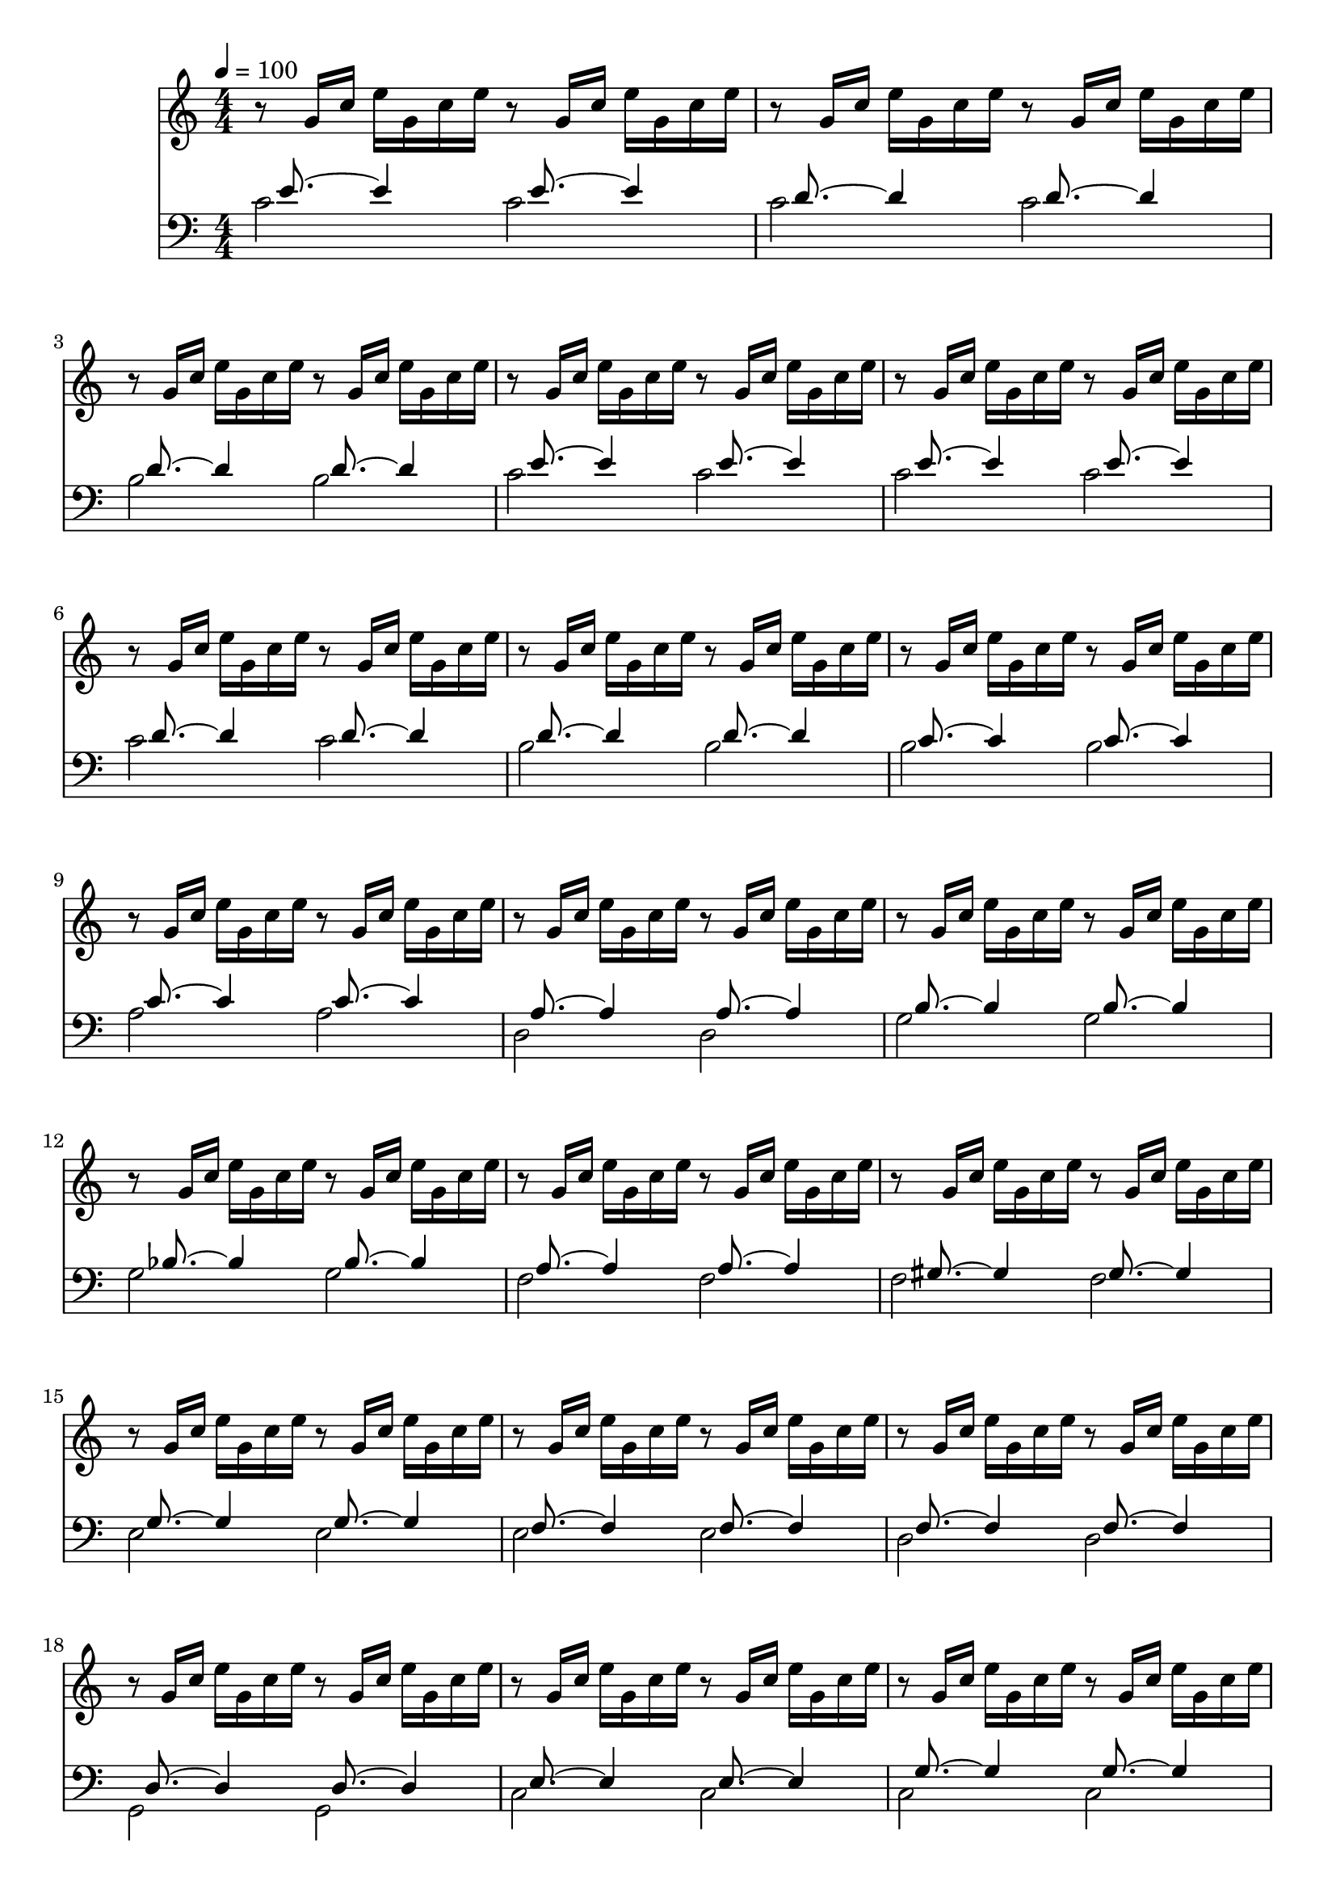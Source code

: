 
#(set-global-staff-size 20)

\layout {
    \context { \Score
        autoBeaming = ##f
        }
    }
PartPOneVoiceOne =  \relative g' {
    \clef "treble" \key c \major \numericTimeSignature\time 4/4 | % 1
    \tempo 4=100 r8 g16 [ c16 ] e16 [ g,16 c16 e16 ] r8 g,16 [ c16 ] e16
    [ g,16 c16 e16 ] | % 2
	r8 g,16 [ c16 ] e16 [ g,16 c16 e16 ] r8 g,16 [ c16 ] e16 [ g,16 c16 e16 ] | % 2
	r8 g,16 [ c16 ] e16 [ g,16 c16 e16 ] r8 g,16 [ c16 ] e16 [ g,16 c16 e16 ] | % 2
	r8 g,16 [ c16 ] e16 [ g,16 c16 e16 ] r8 g,16 [ c16 ] e16 [ g,16 c16 e16 ] | % 2
	r8 g,16 [ c16 ] e16 [ g,16 c16 e16 ] r8 g,16 [ c16 ] e16 [ g,16 c16 e16 ] | % 2
	r8 g,16 [ c16 ] e16 [ g,16 c16 e16 ] r8 g,16 [ c16 ] e16 [ g,16 c16 e16 ] | % 2
	r8 g,16 [ c16 ] e16 [ g,16 c16 e16 ] r8 g,16 [ c16 ] e16 [ g,16 c16 e16 ] | % 2
	r8 g,16 [ c16 ] e16 [ g,16 c16 e16 ] r8 g,16 [ c16 ] e16 [ g,16 c16 e16 ] | % 2
	r8 g,16 [ c16 ] e16 [ g,16 c16 e16 ] r8 g,16 [ c16 ] e16 [ g,16 c16 e16 ] | % 2
	r8 g,16 [ c16 ] e16 [ g,16 c16 e16 ] r8 g,16 [ c16 ] e16 [ g,16 c16 e16 ] | % 2
	r8 g,16 [ c16 ] e16 [ g,16 c16 e16 ] r8 g,16 [ c16 ] e16 [ g,16 c16 e16 ] | % 2
	r8 g,16 [ c16 ] e16 [ g,16 c16 e16 ] r8 g,16 [ c16 ] e16 [ g,16 c16 e16 ] | % 2
	r8 g,16 [ c16 ] e16 [ g,16 c16 e16 ] r8 g,16 [ c16 ] e16 [ g,16 c16 e16 ] | % 2
	r8 g,16 [ c16 ] e16 [ g,16 c16 e16 ] r8 g,16 [ c16 ] e16 [ g,16 c16 e16 ] | % 2
	r8 g,16 [ c16 ] e16 [ g,16 c16 e16 ] r8 g,16 [ c16 ] e16 [ g,16 c16 e16 ] | % 2
	r8 g,16 [ c16 ] e16 [ g,16 c16 e16 ] r8 g,16 [ c16 ] e16 [ g,16 c16 e16 ] | % 2
	r8 g,16 [ c16 ] e16 [ g,16 c16 e16 ] r8 g,16 [ c16 ] e16 [ g,16 c16 e16 ] | % 2
	r8 g,16 [ c16 ] e16 [ g,16 c16 e16 ] r8 g,16 [ c16 ] e16 [ g,16 c16 e16 ] | % 2
	r8 g,16 [ c16 ] e16 [ g,16 c16 e16 ] r8 g,16 [ c16 ] e16 [ g,16 c16 e16 ] | % 2
	r8 g,16 [ c16 ] e16 [ g,16 c16 e16 ] r8 g,16 [ c16 ] e16 [ g,16 c16 e16 ] | % 2
	r8 g,16 [ c16 ] e16 [ g,16 c16 e16 ] r8 g,16 [ c16 ] e16 [ g,16 c16 e16 ] | % 2
	r8 g,16 [ c16 ] e16 [ g,16 c16 e16 ] r8 g,16 [ c16 ] e16 [ g,16 c16 e16 ] | % 2
	r8 g,16 [ c16 ] e16 [ g,16 c16 e16 ] r8 g,16 [ c16 ] e16 [ g,16 c16 e16 ] | % 2
	r8 g,16 [ c16 ] e16 [ g,16 c16 e16 ] r8 g,16 [ c16 ] e16 [ g,16 c16 e16 ] | % 2
	r8 g,16 [ c16 ] e16 [ g,16 c16 e16 ] r8 g,16 [ c16 ] e16 [ g,16 c16 e16 ] | % 2
	r8 g,16 [ c16 ] e16 [ g,16 c16 e16 ] r8 g,16 [ c16 ] e16 [ g,16 c16 e16 ] | % 2
	r8 g,16 [ c16 ] e16 [ g,16 c16 e16 ] r8 g,16 [ c16 ] e16 [ g,16 c16 e16 ] | % 2
	r8 g,16 [ c16 ] e16 [ g,16 c16 e16 ] r8 g,16 [ c16 ] e16 [ g,16 c16 e16 ] | % 2
	r8 g,16 [ c16 ] e16 [ g,16 c16 e16 ] r8 g,16 [ c16 ] e16 [ g,16 c16 e16 ] | % 2
	r8 g,16 [ c16 ] e16 [ g,16 c16 e16 ] r8 g,16 [ c16 ] e16 [ g,16 c16 e16 ] | % 2
	r8 g,16 [ c16 ] e16 [ g,16 c16 e16 ] r8 g,16 [ c16 ] e16 [ g,16 c16 e16 ] | % 2
	r8 g,16 [ c16 ] e16 [ g,16 c16 e16 ] r8 g,16 [ c16 ] e16 [ g,16 c16 e16 ] | % 2
	r8 g,16 [ c16 ] e16 [ g,16 c16 e16 ] r8 g,16 [ c16 ] e16 [ g,16 c16 e16 ] | % 2
	r8 g,16 [ c16 ] e16 [ g,16 c16 e16 ] r8 g,16 [ c16 ] e16 [ g,16 c16 e16 ] | % 2
	r8 g,16 [ c16 ] e16 [ g,16 c16 e16 ] r8 g,16 [ c16 ] e16 [ g,16 c16 e16 ] | % 2



    }

PartPTwoVoiceOne =  \relative c' {
    \clef "bass" \key c \major \numericTimeSignature\time 4/4 s16
    e8. ~ e4 s16  e8. ~ e4 | % 2
    s16  d8. ~ d4 s16  d8. ~ d4  | % 3
    s16  d8. ~ d4 s16  d8. ~ d4 | % 4
    s16  e8. ~ e4 s16  e8. ~ e4  | % 5
    s16  e8. ~ e4 s16  e8. ~ e4 | % 6
    s16  d8. ~ d4 s16  d8. ~ d4  | % 7
    s16  d8. ~ d4 s16  d8. ~ d4 | % 8
    s16  c8. ~ c4 s16  c8. ~ c4  | % 9
    s16  c8. ~ c4 s16  c8. ~ c4 | %10
    s16 a8. ~ a4 s16 a8. ~ a4  | % 11
    s16  b8. ~ b4 s16  b8. ~ b4 | % 12
    s16  bes8. ~ bes4 s16  bes8. ~ bes4  | % 13
    s16  a8. ~ a4 s16  a8. ~ a4 | % 14
    s16  gis8. ~ gis4 s16  gis8. ~ gis4  | % 15
    s16  g8. ~ g4 s16  g8. ~ g4 | % s16
    s16  f8. ~ f4 s16  f8. ~ f4  | % 17
    s16  f8. ~ f4 s16  f8. ~ f4 | % 18
    s16  d8. ~ d4 s16  d8. ~ d4  | % 19
    s16 e8. ~ e4 s16 e8. ~ e4 | %20
    s16 g8. ~ g4 s16 g8. ~ g4  | % 21
    s16 f8. ~ f4 s16 f8. ~ f4 | % 22
    s16 c8. ~ c4 s16 c8. ~ c4  | % 23
    s16 f8. ~ f4 s16 f8. ~ f4 | % 24
    s16 f8. ~ f4 s16 f8. ~ f4  | % 25
    s16 e8. ~ e4 s16 e8. ~ e4 | % 26
    s16 d8. ~ d4 s16 d8. ~ d4  | % 27
    s16 d8. ~ d4 s16 d8. ~ d4 | % 28
    s16 es8. ~ es4 s16 es8. ~ es4  | % 29
    s16 e8. ~ e4 s16 e8. ~ e4 | %30
    s16 d8. ~ d4 s16 d8. ~ d4  | % 31
    s16 d8. ~ d4 s16 d8. ~ d4 | % 32
    s16 c8. ~ c4 s16 c8. ~ c4  | % 33
    s16  c8. ~ c2.  | % 34
    s16  b8. ~ b2.  | % 35
    <c, c'>1 \bar "|."

    }

PartPTwoVoiceTwo =  \relative c' {
    \clef "bass" \key c \major \numericTimeSignature\time 4/4 c2 c2 | % 2
    c2 c2  | % 3
    b2 b2 | % 4
    c2 c2  | % 5
    c2 c2 | % 6
    c2 c2  | % 7
    b2 b2 | % 8
    b2 b2  | % 9
    a2 a2 | %10
    d,2 d2  | % 11
    g2 g2 | % 12
    g2 g2  | % 13
    f2 f2 | % 14
    f2 f2  | % 15
    e2 e2 | % 16
    e2 e2  | % 17
    d2 d2 | % 18
    g,2 g2  | % 19
    c2 c2 | %20
    c2 c2  | % 21
    f,2 f2 | % 22
    fis2 fis2  | % 23
    gis2 gis2 | % 24
    g2 g2  | % 25
    g2 g2 | % 26
    g2 g2  | % 27
    g2 g2 | % 28
    g2 g2  | % 29
    g2 g2 | %30
    g2 g2  | % 31
    g2 g2 | % 32
    c,2 c2  | % 33
    c1  | % 34
    c1  s1 \bar "|."
    }


% The score definition
\score {
    <<
        \new Staff <<
            \set Staff.instrumentName = ""
            \set Staff.shortInstrumentName = ""
            \context Staff << 
                \context Voice = "PartPOneVoiceOne" { \PartPOneVoiceOne }
                >>
            >>
        \new Staff <<
            \set Staff.instrumentName = ""
            \set Staff.shortInstrumentName = ""
            \context Staff << 
                \context Voice = "PartPTwoVoiceOne" { \voiceOne \PartPTwoVoiceOne }
                \context Voice = "PartPTwoVoiceTwo" { \voiceTwo \PartPTwoVoiceTwo }
                >>
            >>
        
        >>
    \layout {}
    % To create MIDI output, uncomment the following line:
      \midi {}
    }

